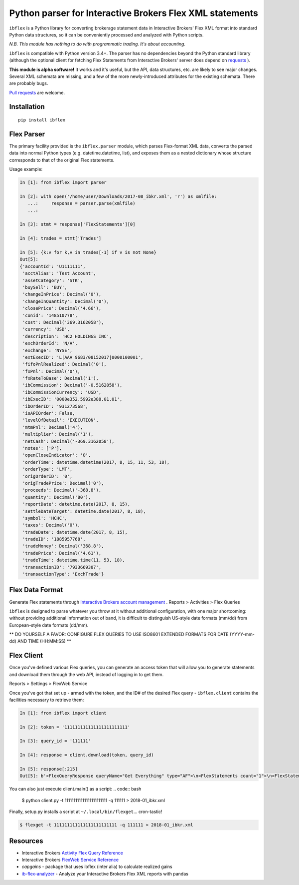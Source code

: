 =========================================================
Python parser for Interactive Brokers Flex XML statements
=========================================================

``ibflex`` is a Python library for converting brokerage statement data in
Interactive Brokers' Flex XML format into standard Python data structures,
so it can be conveniently processed and analyzed with Python scripts.

*N.B. This module has nothing to do with programmatic trading.
It's about accounting.*

``ibflex`` is compatible with Python version 3.4+.  The parser has no
dependencies beyond the Python standard library (although the optional client
for fetching Flex Statements from Interactive Brokers' server does depend
on `requests`_ ).

**This module is alpha software!**  It works and it's useful, but the
API, data structures, etc. are likely to see major changes.  Several XML
schemata are missing, and a few of the more newly-introduced attributes
for the existing schemata.  There are probably bugs.

`Pull requests`_ are welcome.


Installation
============
::

    pip install ibflex


Flex Parser
===========
The primary facility provided is the ``ibflex.parser`` module, which parses
Flex-format XML data,  converts the parsed data into normal Python types
(e.g. datetime.datetime, list), and exposes them as a nested dictionary whose
structure corresponds to that of the original Flex statements.

Usage example:

.. code:: python

    In [1]: from ibflex import parser

    In [2]: with open('/home/user/Downloads/2017-08_ibkr.xml', 'r') as xmlfile:
       ...:     response = parser.parse(xmlfile)
       ...:

    In [3]: stmt = response['FlexStatements'][0]

    In [4]: trades = stmt['Trades']

    In [5]: {k:v for k,v in trades[-1] if v is not None}
    Out[5]:
    {'accountId': 'U1111111',
     'acctAlias': 'Test Account',
     'assetCategory': 'STK',
     'buySell': 'BUY',
     'changeInPrice': Decimal('0'),
     'changeInQuantity': Decimal('0'),
     'closePrice': Decimal('4.66'),
     'conid': '148510778',
     'cost': Decimal('369.3162058'),
     'currency': 'USD',
     'description': 'HC2 HOLDINGS INC',
     'exchOrderId': 'N/A',
     'exchange': 'NYSE',
     'extExecID': 'L|AAA 9683/08152017|0000100001',
     'fifoPnlRealized': Decimal('0'),
     'fxPnl': Decimal('0'),
     'fxRateToBase': Decimal('1'),
     'ibCommission': Decimal('-0.5162058'),
     'ibCommissionCurrency': 'USD',
     'ibExecID': '0000e352.5992e388.01.01',
     'ibOrderID': '931273568',
     'isAPIOrder': False,
     'levelOfDetail': 'EXECUTION',
     'mtmPnl': Decimal('4'),
     'multiplier': Decimal('1'),
     'netCash': Decimal('-369.3162058'),
     'notes': ['P'],
     'openCloseIndicator': 'O',
     'orderTime': datetime.datetime(2017, 8, 15, 11, 53, 18),
     'orderType': 'LMT',
     'origOrderID': '0',
     'origTradePrice': Decimal('0'),
     'proceeds': Decimal('-368.8'),
     'quantity': Decimal('80'),
     'reportDate': datetime.date(2017, 8, 15),
     'settleDateTarget': datetime.date(2017, 8, 18),
     'symbol': 'HCHC',
     'taxes': Decimal('0'),
     'tradeDate': datetime.date(2017, 8, 15),
     'tradeID': '1885957768',
     'tradeMoney': Decimal('368.8'),
     'tradePrice': Decimal('4.61'),
     'tradeTime': datetime.time(11, 53, 18),
     'transactionID': '7933669307',
     'transactionType': 'ExchTrade'}
    

Flex Data Format
================
Generate Flex statements through `Interactive Brokers account management`_ .
Reports > Activities > Flex Queries

``ibflex`` is designed to parse whatever you throw at it without additional
configuration, with one major shortcoming: without providing additional
information out of band, it is difficult to distinguish US-style date
formats (mm/dd) from European-style date formats (dd/mm).

** DO YOURSELF A FAVOR: CONFIGURE FLEX QUERIES TO USE ISO8601 EXTENDED FORMATS
FOR DATE (YYYY-mm-dd) AND TIME (HH:MM:SS) **


Flex Client
===========
Once you've defined various Flex queries, you can generate an access token
that will allow you to generate statements and download them through the web
API, instead of logging in to get them.

Reports > Settings > FlexWeb Service

Once you've got that set up - armed with the token, and the ID# of the desired
Flex query - ``ibflex.client`` contains the facilities necessary to retrieve
them:

.. code:: python

    In [1]: from ibflex import client

    In [2]: token = '111111111111111111111111'

    In [3]: query_id = '111111'

    In [4]: response = client.download(token, query_id)

    In [5]: response[:215]
    Out[5]: b'<FlexQueryResponse queryName="Get Everything" type="AF">\n<FlexStatements count="1">\n<FlexStatement accountId="U111111" fromDate="2018-01-01" toDate="2018-01-31" period="LastMonth" whenGenerated="2018-02-01;211353">\n'


You can also just execute client.main() as a script:
.. code:: bash

    $ python client.py -t 111111111111111111111111 -q 111111 > 2018-01_ibkr.xml


Finally, setup.py installs a script at ``~/.local/bin/flexget``... cron-tastic!

.. code:: bash

    $ flexget -t 111111111111111111111111 -q 111111 > 2018-01_ibkr.xml


Resources
=========
* Interactive Brokers `Activity Flex Query Reference`_
* Interactive Brokers `FlexWeb Service Reference`_
* `capgains` - package that uses ibflex (inter alia) to calculate realized gains
* `ib-flex-analyzer`_ - Analyze your Interactive Brokers Flex XML reports with pandas

.. _Pull requests: https://github.com/csingley/ibflex/pull/new/master
.. _requests: https://github.com/requests/requests
.. _Interactive Brokers account management: https://gdcdyn.interactivebrokers.com/sso/Login 
.. _Activity Flex Query Reference: https://www.interactivebrokers.com/en/software/reportguide/reportguide.htm#reportguide/activity_flex_query_reference.htm
.. _FlexWeb Service Reference: https://www.interactivebrokers.com/en/software/am/am/reports/flex_web_service_version_3.htm
.. _capgains: https://github.com/csingley/capgains
.. _ib-flex-analyzer: https://github.com/wesm/ib-flex-analyzer
